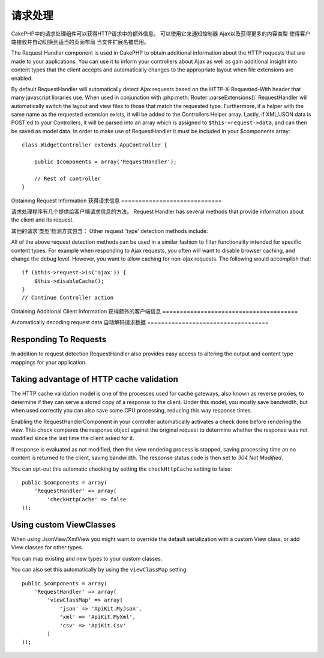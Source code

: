请求处理
################

.. php:class:: RequestHandlerComponent(ComponentCollection $collection, array $settings = array())

CakePHP中的请求处理组件可以获得HTTP请求中的额外信息。
可以使用它来通知控制器
Ajax以及获得更多的内容类型
使得客户端接收并自动切换到适当的页面布局
当文件扩展名被启用。

The Request Handler component is used in CakePHP to obtain
additional information about the HTTP requests that are made to
your applications. You can use it to inform your controllers about
Ajax as well as gain additional insight into content types that the
client accepts and automatically changes to the appropriate layout
when file extensions are enabled.

By default RequestHandler will automatically detect Ajax requests
based on the HTTP-X-Requested-With header that many javascript
libraries use. When used in conjunction with
:php:meth:`Router::parseExtensions()` RequestHandler will automatically switch
the layout and view files to those that match the requested type.
Furthermore, if a helper with the same name as the requested
extension exists, it will be added to the Controllers Helper array.
Lastly, if XML/JSON data is POST'ed to your Controllers, it will be
parsed into an array which is assigned to ``$this->request->data``,
and can then be saved as model data. In order to make use of
RequestHandler it must be included in your $components array::

    class WidgetController extends AppController {

        public $components = array('RequestHandler');

        // Rest of controller
    }

Obtaining Request Information
获得请求信息
=============================

请求处理程序有几个提供给客户端请求信息的方法。
Request Handler has several methods that provide information about
the client and its request.

.. php:method:: accepts($type = null)

    $type can be a string, or an array, or null. If a string, accepts
    will return true if the client accepts the content type. If an
    array is specified, accepts return true if any one of the content
    types is accepted by the client. If null returns an array of the
    content-types that the client accepts. For example::

        class PostsController extends AppController {

            public $components = array('RequestHandler');

            public function beforeFilter() {
                if ($this->RequestHandler->accepts('html')) {
                    // 如果客户端只接收HTML (text/html)请求的执行代码
                    // Execute code only if client accepts an HTML (text/html) response
                } elseif ($this->RequestHandler->accepts('xml')) {
                    // 如果客户端只接收XML请求的执行代码
                    // Execute XML-only code
                }
                if ($this->RequestHandler->accepts(array('xml', 'rss', 'atom'))) {
                    // 如果客户端接收XML, RSS 或 Atom请求的执行代码
                    // Executes if the client accepts any of the above: XML, RSS or Atom
                }
            }
        }

其他的请求'类型'检测方式包含：
Other request 'type' detection methods include:

.. php:method:: isXml()

	当前true，如果当前的响应是XML类型。
    Returns true if the current request accepts XML as a response.

.. php:method:: isRss()

	当前true如果当前的响应是RSS类型。
    Returns true if the current request accepts RSS as a response.

.. php:method:: isAtom()

	当前true如果当前的响应是Atom类型。
    Returns true if the current call accepts an Atom response, false
    otherwise.

.. php:method:: isMobile()

	返回true,如果用户代理字符串匹配一个移动web浏览器,或者
	如果客户接受WAP内容。支持移动客户端用户代理字符串:
    Returns true if user agent string matches a mobile web browser, or
    if the client accepts WAP content. The supported Mobile User Agent
    strings are:

    -  Android
    -  AvantGo
    -  BlackBerry
    -  DoCoMo
    -  Fennec
    -  iPad
    -  iPhone
    -  iPod
    -  J2ME
    -  MIDP
    -  NetFront
    -  Nokia
    -  Opera Mini
    -  Opera Mobi
    -  PalmOS
    -  PalmSource
    -  portalmmm
    -  Plucker
    -  ReqwirelessWeb
    -  SonyEricsson
    -  Symbian
    -  UP.Browser
    -  webOS
    -  Windows CE
    -  Windows Phone OS
    -  Xiino

.. php:method:: isWap()

    Returns true if the client accepts WAP content.
    如果客户端接收到的是WAP内容，返回true。

All of the above request detection methods can be used in a similar
fashion to filter functionality intended for specific content
types. For example when responding to Ajax requests, you often will
want to disable browser caching, and change the debug level.
However, you want to allow caching for non-ajax requests. The
following would accomplish that::

        if ($this->request->is('ajax')) {
            $this->disableCache();
        }
        // Continue Controller action



Obtaining Additional Client Information
获得额外的客户端信息
=======================================

.. php:method:: getAjaxVersion()

    如果请求的是Ajax，返回Prototype版本，否则为空字符串。在Prototype库中会设置一个特殊的
    名为Prototype version的HTTP头。
    Gets Prototype version if call is Ajax, otherwise empty string. The
    Prototype library sets a special "Prototype version" HTTP header.

Automatically decoding request data
自动解码请求数据
===================================

.. php:method:: addInputType($type, $handler)

    :param string $type: The content type alias this attached decoder is for.
        e.g. 'json' or 'xml'
    :param array $handler: The handler information for the type.

    Add a request data decoder. The handler should contain a callback, and any
    additional arguments for the callback.  The callback should return
    an array of data contained in the request input.  For example adding a CSV
    handler in your controllers' beforeFilter could look like::

        $parser = function ($data) {
            $rows = str_getcsv($data, "\n");
            foreach ($rows as &$row) {
                $row = str_getcsv($row, ',');
            }
            return $rows;
        };
        $this->RequestHandler->addInputType('csv', array($parser));

    The above example requires PHP 5.3, however you can use any
    `callable <http://php.net/callback>`_ for the handling function.  You can
    also pass additional arguments to the callback, this is useful for callbacks
    like ``json_decode``::

        $this->RequestHandler->addInputType('json', array('json_decode', true));

    The above will make ``$this->request->data`` an array of the JSON input data,
    without the additional ``true`` you'd get a set of ``StdClass`` objects.

Responding To Requests
======================

In addition to request detection RequestHandler also provides easy
access to altering the output and content type mappings for your
application.

.. php:method:: setContent($name, $type = null)

    :param string $name: The name or file extension of the Content-type
       ie. html, css, json, xml.
    :param mixed $type: The mime-type(s) that the Content-type maps to.

    setContent adds/sets the Content-types for the given name. Allows
    content-types to be mapped to friendly aliases and or extensions.
    This allows RequestHandler to automatically respond to requests of
    each type in its startup method. If you are using
    Router::parseExtension, you should use the file extension as the
    name of the Content-type. Furthermore, these content types are used
    by prefers() and accepts().

    setContent is best used in the beforeFilter() of your controllers,
    as this will best leverage the automagicness of content-type
    aliases.

    The default mappings are:


    -  **javascript** text/javascript
    -  **js** text/javascript
    -  **json** application/json
    -  **css** text/css
    -  **html** text/html, \*/\*
    -  **text** text/plain
    -  **txt** text/plain
    -  **csv** application/vnd.ms-excel, text/plain
    -  **form** application/x-www-form-urlencoded
    -  **file** multipart/form-data
    -  **xhtml** application/xhtml+xml, application/xhtml, text/xhtml
    -  **xhtml-mobile** application/vnd.wap.xhtml+xml
    -  **xml** application/xml, text/xml
    -  **rss** application/rss+xml
    -  **atom** application/atom+xml
    -  **amf** application/x-amf
    -  **wap** text/vnd.wap.wml, text/vnd.wap.wmlscript,
       image/vnd.wap.wbmp
    -  **wml** text/vnd.wap.wml
    -  **wmlscript** text/vnd.wap.wmlscript
    -  **wbmp** image/vnd.wap.wbmp
    -  **pdf** application/pdf
    -  **zip** application/x-zip
    -  **tar** application/x-tar

.. php:method:: prefers($type = null)

    Determines which content-types the client prefers. If no parameter
    is given the most likely content type is returned. If $type is an
    array the first type the client accepts will be returned.
    Preference is determined primarily by the file extension parsed by
    Router if one has been provided, and secondly by the list of
    content-types in HTTP\_ACCEPT.

.. php:method:: renderAs($controller, $type)

    :param Controller $controller: Controller Reference
    :param string $type: friendly content type name to render content for ex.
       xml, rss.

    Change the render mode of a controller to the specified type. Will
    also append the appropriate helper to the controller's helper array
    if available and not already in the array.

.. php:method:: respondAs($type, $options)

    :param string $type: Friendly content type name ex. xml, rss or a full
       content type like application/x-shockwave
    :param array $options: If $type is a friendly type name that has more than
       one content association, $index is used to select the content
       type.

    Sets the response header based on content-type map names.

.. php:method:: responseType()

    Returns the current response type Content-type header or null if
    one has yet to be set.


Taking advantage of HTTP cache validation
=========================================

.. versionadded:: 2.1

The HTTP cache validation model is one of the processes used for cache
gateways, also known as reverse proxies, to determine if they can serve a
stored copy of a response to the client. Under this model, you mostly save
bandwidth, but when used correctly you can also save some CPU processing,
reducing this way response times.

Enabling the RequestHandlerComponent in your controller automatically activates
a check done before rendering the view. This check compares the response object
against the original request to determine whether the response was not modified
since the last time the client asked for it.

If response is evaluated as not modified, then the view rendering process is
stopped, saving processing time an  no content is returned to the client, saving
bandwidth. The response status code is then set to `304 Not Modified`.

You can opt-out this automatic checking by setting the ``checkHttpCache``
setting to false::

    public $components = array(
        'RequestHandler' => array(
            'checkHttpCache' => false
    ));

Using custom ViewClasses
========================

.. versionadded:: 2.3

When using JsonView/XmlView you might want to override the default serialization
with a custom View class, or add View classes for other types.

You can map existing and new types to your custom classes.

.. php:method:: viewClassMap($type, $viewClass)

    :param string|array $type: The type string or map array with format ``array('json' => 'MyJson')``
    :param string $viewClass: The viewClass to be used for the type without `View` appended

You can also set this automatically by using the ``viewClassMap`` setting::

    public $components = array(
        'RequestHandler' => array(
            'viewClassMap' => array(
                'json' => 'ApiKit.MyJson',
                'xml' => 'ApiKit.MyXml',
                'csv' => 'ApiKit.Csv'
            )
    ));

.. meta::
    :title lang=zh: Request Handling
    :keywords lang=zh: handler component,javascript libraries,public components,null returns,model data,request data,content types,file extensions,ajax,meth,content type,array,conjunction,cakephp,insight,php
